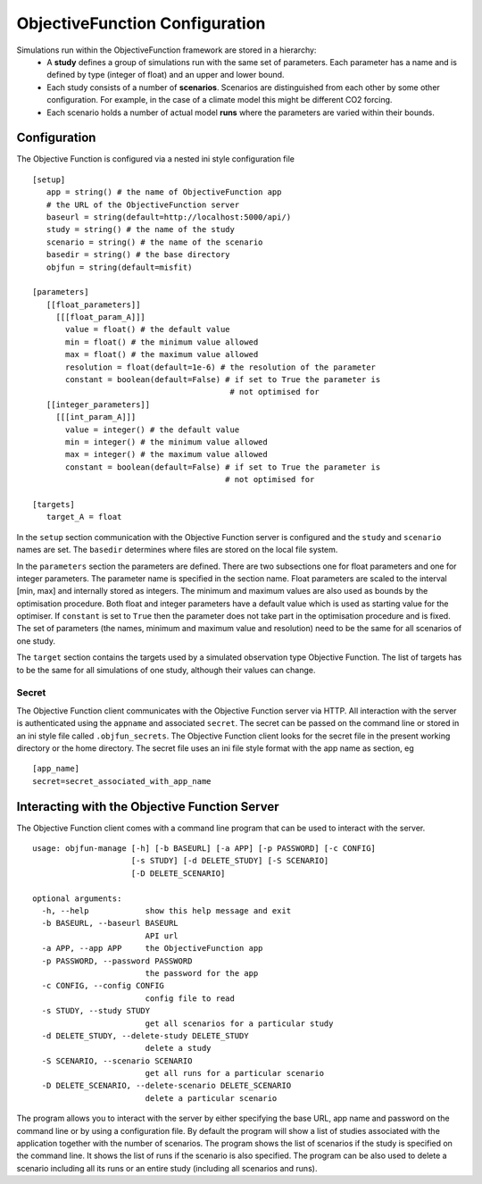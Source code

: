=================================
 ObjectiveFunction Configuration
=================================

Simulations run within the ObjectiveFunction framework are stored in a hierarchy:
 * A **study** defines a group of simulations run with the same set of parameters. Each parameter has a name and is defined by type (integer of float) and an upper and lower bound. 
 * Each study consists of a number of **scenarios**. Scenarios are distinguished from each other by some other configuration. For example, in the case of a climate model this might be different CO2 forcing.
 * Each scenario holds a number of actual model **runs** where the parameters are varied within their bounds.

Configuration
=============
The Objective Function is configured via a nested ini style configuration file

::
   
   [setup]
      app = string() # the name of ObjectiveFunction app
      # the URL of the ObjectiveFunction server
      baseurl = string(default=http://localhost:5000/api/)
      study = string() # the name of the study
      scenario = string() # the name of the scenario
      basedir = string() # the base directory
      objfun = string(default=misfit)

   [parameters]
      [[float_parameters]]
        [[[float_param_A]]]
          value = float() # the default value
          min = float() # the minimum value allowed
          max = float() # the maximum value allowed
          resolution = float(default=1e-6) # the resolution of the parameter
          constant = boolean(default=False) # if set to True the parameter is
                                             # not optimised for
      [[integer_parameters]]
        [[[int_param_A]]]
          value = integer() # the default value
          min = integer() # the minimum value allowed
          max = integer() # the maximum value allowed
          constant = boolean(default=False) # if set to True the parameter is
                                            # not optimised for

   [targets]
      target_A = float
				
In the ``setup`` section communication with the Objective Function server is configured and the ``study`` and ``scenario`` names are set. The ``basedir`` determines where files are stored on the local file system.

In the ``parameters`` section the parameters are defined. There are two subsections one for float parameters and one for integer parameters. The parameter name is specified in the section name. Float parameters are scaled to the interval [min, max] and internally stored as integers. The minimum and maximum values are also used as bounds by the optimisation procedure. Both float and integer parameters have a default value which is used as starting value for the optimiser. If ``constant`` is set to ``True`` then the parameter does not take part in the optimisation procedure and is fixed. The set of parameters (the names, minimum and maximum value and resolution) need to be the same for all scenarios of one study.

The ``target`` section contains the targets used by a simulated observation type Objective Function. The list of targets has to be the same for all simulations of one study, although their values can change.
      

Secret
------
The Objective Function client communicates with the Objective Function server via HTTP. All interaction with the server is authenticated using the ``appname`` and associated ``secret``. The secret can be passed on the command line or stored in an ini style file called ``.objfun_secrets``. The Objective Function client looks for the secret file in the present working directory or the home directory. The secret file uses an ini file style format with the app name as section, eg

::

   [app_name]
   secret=secret_associated_with_app_name


Interacting with the Objective Function Server
==============================================
The Objective Function client comes with a command line program that can be used to interact with the server.

::

   usage: objfun-manage [-h] [-b BASEURL] [-a APP] [-p PASSWORD] [-c CONFIG]
                        [-s STUDY] [-d DELETE_STUDY] [-S SCENARIO]
                        [-D DELETE_SCENARIO]

   optional arguments:
     -h, --help            show this help message and exit
     -b BASEURL, --baseurl BASEURL
                           API url
     -a APP, --app APP     the ObjectiveFunction app
     -p PASSWORD, --password PASSWORD
                           the password for the app
     -c CONFIG, --config CONFIG
                           config file to read
     -s STUDY, --study STUDY
                           get all scenarios for a particular study
     -d DELETE_STUDY, --delete-study DELETE_STUDY
                           delete a study
     -S SCENARIO, --scenario SCENARIO
                           get all runs for a particular scenario
     -D DELETE_SCENARIO, --delete-scenario DELETE_SCENARIO
                           delete a particular scenario

The program allows you to interact with the server by either specifying the base URL, app name and password on the command line or by using a configuration file. By default the program will show a list of studies associated with the application together with the number of scenarios. The program shows the list of scenarios if the study is specified on the command line. It shows the list of runs if the scenario is also specified. The program can be also used to delete a scenario including all its runs or an entire study (including all scenarios and runs).

